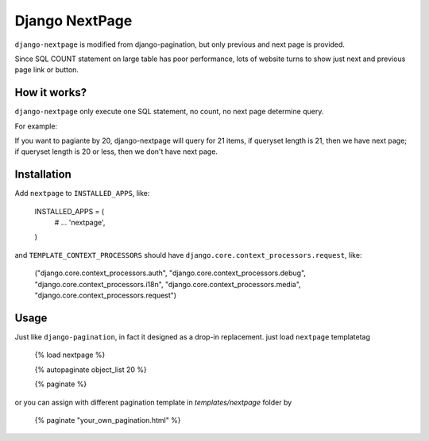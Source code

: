 ===============
Django NextPage
===============

``django-nextpage`` is modified from django-pagination, but only previous and next page is provided.

Since SQL COUNT statement on large table has poor performance, lots of website turns to show just next  and previous page link or button.


How it works?
=========================

``django-nextpage`` only execute one SQL statement, no count, no next page determine query.

For example:

If you want to pagiante by 20, django-nextpage will query for 21 items, if queryset length is 21, then we have next page; if queryset length is 20 or less, then we don't have next page. 


Installation
============

Add ``nextpage`` to ``INSTALLED_APPS``, like:

    .. code:: python

    INSTALLED_APPS = (
       # ...
       'nextpage',
    )


and ``TEMPLATE_CONTEXT_PROCESSORS`` should have ``django.core.context_processors.request``, like:

    .. code:: python

    ("django.core.context_processors.auth",
    "django.core.context_processors.debug",
    "django.core.context_processors.i18n",
    "django.core.context_processors.media",
    "django.core.context_processors.request")



Usage
=====

Just like ``django-pagination``, in fact it designed as a drop-in replacement. just load ``nextpage`` templatetag 

    {% load nextpage %}

    {% autopaginate object_list 20 %}

    {% paginate %}

or you can assign with different pagination template in `templates/nextpage` folder by

    {% paginate "your_own_pagination.html" %}
